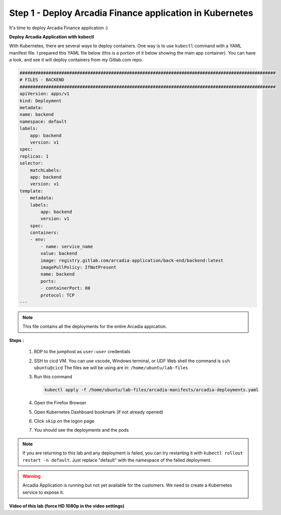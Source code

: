 Step 1 - Deploy Arcadia Finance application in Kubernetes
=========================================================

It's time to deploy Arcadia Finance application :)

**Deploy Arcadia Application with kubectl**

With Kubernetes, there are several ways to deploy containers. One way is to use ``kubectl`` command with a YAML manifest file.
I prepared this YAML file below (this is a portion of it below showing the main app container). You can have a look, and see it will deploy containers from my Gitlab.com repo.

.. code-block:: YAML

        ##################################################################################################
        # FILES - BACKEND
        ##################################################################################################
        apiVersion: apps/v1
        kind: Deployment
        metadata:
        name: backend
        namespace: default
        labels:
            app: backend
            version: v1
        spec:
        replicas: 1
        selector:
            matchLabels:
            app: backend
            version: v1
        template:
            metadata:
            labels:
                app: backend
                version: v1
            spec:
            containers:
            - env:
                - name: service_name
                value: backend
                image: registry.gitlab.com/arcadia-application/back-end/backend:latest
                imagePullPolicy: IfNotPresent
                name: backend
                ports:
                - containerPort: 80
                protocol: TCP
        ---

.. note:: This file contains all the deployments for the entire Arcadia appication.

**Steps :**

    #. RDP to the jumphost as ``user:user`` credentials
    #. SSH to cicd VM. You can use vscode, Windows terminal, or UDF Web shell the command is ``ssh ubuntu@cicd`` The files we will be using are in: ``/home/ubuntu/lab-files``
    #. Run this command

       .. code-block:: bash

         kubectl apply -f /home/ubuntu/lab-files/arcadia-manifests/arcadia-deployments.yaml

    #. Open the Firefox Browser
    #. Open Kubernetes Dashboard bookmark (if not already opened)
    #. Click ``skip`` on the logon page
    #. You should see the deployments and the pods

.. note:: If you are returning to this lab and any deployment is failed, you can try restarting it with ``kubectl rollout restart -n default``. Just replace "default" with the namespace of the failed deployment.

.. image:: ../pictures/arcadia-deployments.png
   :align: center
   :alt: Arcadia Deployments

.. warning:: Arcadia Application is running but not yet available for the customers. We need to create a Kubernetes service to expose it.

**Video of this lab (force HD 1080p in the video settings)**

.. raw:: html

    <div style="text-align: center; margin-bottom: 2em;">
    <iframe width="1120" height="630" src="https://www.youtube.com/embed/Qb5YyQrc7mk" frameborder="0" allow="accelerometer; autoplay; encrypted-media; gyroscope; picture-in-picture" allowfullscreen></iframe>
    </div>
